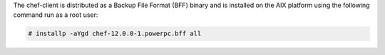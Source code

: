 .. The contents of this file may be included in multiple topics (using the includes directive).
.. The contents of this file should be modified in a way that preserves its ability to appear in multiple topics.


The chef-client is distributed as a Backup File Format (BFF) binary and is installed on the AIX platform using the following command run as a root user:

.. code-block:: text

   # installp -aYgd chef-12.0.0-1.powerpc.bff all
